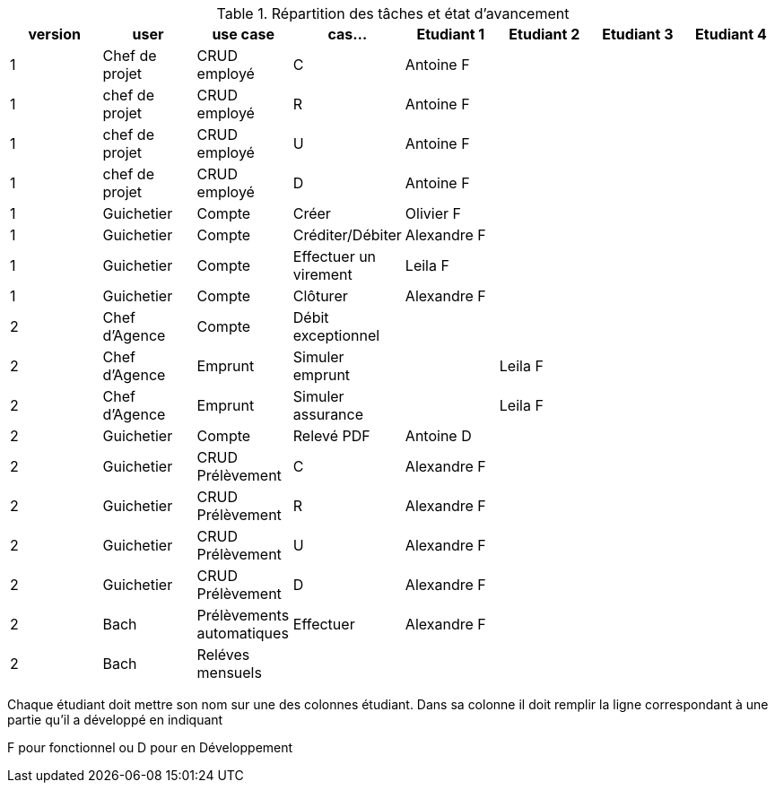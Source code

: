 
.Répartition des tâches et état d'avancement
[options="header,footer"]
|=======================
|version|user     |use case   |cas...                 |   Etudiant 1 | Etudiant 2  |   Etudiant 3 | Etudiant 4
|1    |Chef de projet    |CRUD employé  |C|Antoine F| | |
|1    |chef de projet    |CRUD employé  |R|Antoine F| | |
|1    |chef de projet    |CRUD employé  |U|Antoine F| | |
|1    |chef de projet    |CRUD employé  |D|Antoine F| | |
|1    |Guichetier     | Compte | Créer|Olivier F| | | 
|1    |Guichetier     | Compte | Créditer/Débiter|Alexandre F| | | 
|1    |Guichetier     | Compte | Effectuer un virement|Leila F| | | 
|1    |Guichetier     | Compte | Clôturer|Alexandre F| | | 
|2    |Chef d’Agence     | Compte | Débit exceptionnel|| | | 
|2    |Chef d’Agence     | Emprunt | Simuler emprunt||Leila F| | 
|2    |Chef d’Agence     | Emprunt | Simuler assurance||Leila F| | 
|2    |Guichetier     | Compte | Relevé PDF|Antoine D| | | 
|2    |Guichetier     | CRUD Prélèvement | C|Alexandre F| | | 
|2    |Guichetier     | CRUD Prélèvement | R|Alexandre F| | | 
|2    |Guichetier     | CRUD Prélèvement | U|Alexandre F| | | 
|2    |Guichetier     | CRUD Prélèvement | D|Alexandre F| | | 
|2    |Bach     | Prélèvements automatiques | Effectuer |Alexandre F| | | 
|2    |Bach     | Reléves mensuels | || | | 

|=======================


Chaque étudiant doit mettre son nom sur une des colonnes étudiant.
Dans sa colonne il doit remplir la ligne correspondant à une partie qu'il a développé en indiquant

F pour fonctionnel ou
D pour en Développement
